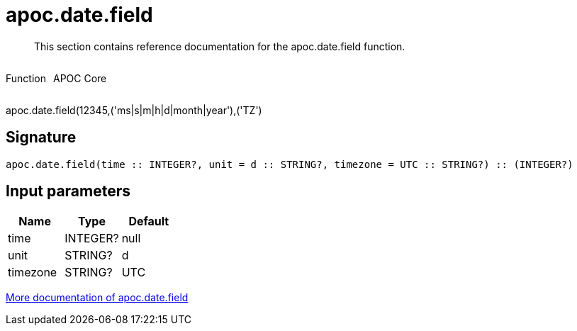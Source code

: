 ////
This file is generated by DocsTest, so don't change it!
////

= apoc.date.field
:description: This section contains reference documentation for the apoc.date.field function.

[abstract]
--
{description}
--

++++
<div style='display:flex'>
<div class='paragraph type function'><p>Function</p></div>
<div class='paragraph release core' style='margin-left:10px;'><p>APOC Core</p></div>
</div>
++++

apoc.date.field(12345,('ms|s|m|h|d|month|year'),('TZ')

== Signature

[source]
----
apoc.date.field(time :: INTEGER?, unit = d :: STRING?, timezone = UTC :: STRING?) :: (INTEGER?)
----

== Input parameters
[.procedures, opts=header]
|===
| Name | Type | Default 
|time|INTEGER?|null
|unit|STRING?|d
|timezone|STRING?|UTC
|===

xref::temporal/datetime-conversions.adoc[More documentation of apoc.date.field,role=more information]

